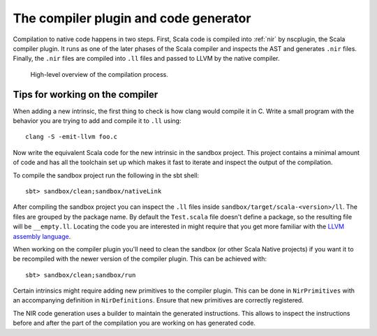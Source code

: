 .. _compiler:

The compiler plugin and code generator
======================================

Compilation to native code happens in two steps. First, Scala code is compiled
into :ref:`nir` by nscplugin, the Scala compiler plugin. It runs as one of the
later phases of the Scala compiler and inspects the AST and generates ``.nir``
files. Finally, the ``.nir`` files are compiled into ``.ll`` files and passed
to LLVM by the native compiler.

.. figure:: compilation.png

   High-level overview of the compilation process.

Tips for working on the compiler
--------------------------------

When adding a new intrinsic, the first thing to check is how clang would compile
it in C. Write a small program with the behavior you are trying to add and
compile it to ``.ll`` using::

    clang -S -emit-llvm foo.c

Now write the equivalent Scala code for the new intrinsic in the sandbox project.
This project contains a minimal amount of code and has all the toolchain set up
which makes it fast to iterate and inspect the output of the compilation.

To compile the sandbox project run the following in the sbt shell::

    sbt> sandbox/clean;sandbox/nativeLink

After compiling the sandbox project you can inspect the ``.ll`` files inside
``sandbox/target/scala-<version>/ll``. The files are grouped by the package name.
By default the ``Test.scala`` file doesn't define a package, so the resulting file
will be ``__empty.ll``. Locating the code you are interested in might require that
you get more familiar with the `LLVM assembly language <https://llvm.org/docs/LangRef.html>`_.

When working on the compiler plugin you'll need to clean the sandbox (or other
Scala Native projects) if you want it to be recompiled with the newer version
of the compiler plugin. This can be achieved with::

    sbt> sandbox/clean;sandbox/run

Certain intrinsics might require adding new primitives to the compiler plugin.
This can be done in ``NirPrimitives`` with an accompanying definition in
``NirDefinitions``. Ensure that new primitives are correctly registered.

The NIR code generation uses a builder to maintain the generated instructions.
This allows to inspect the instructions before and after the part of the compilation
you are working on has generated code.
